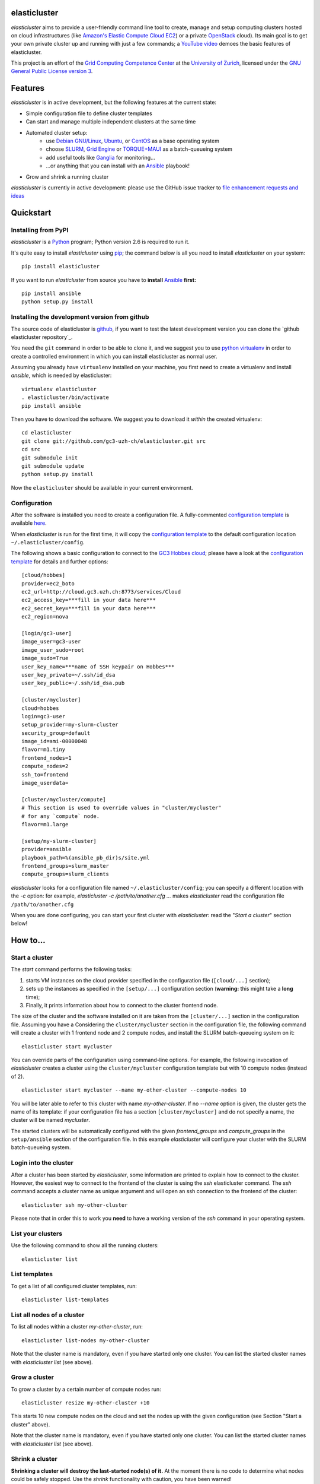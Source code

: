 elasticluster
=============

`elasticluster` aims to provide a user-friendly command line tool to
create, manage and setup computing clusters hosted on cloud
infrastructures (like `Amazon's Elastic Compute Cloud EC2`_)
or a private `OpenStack`_ cloud). Its main goal
is to get your own private cluster up and running with just a few commands; a `YouTube video`_
demoes the basic features of elasticluster. 

This project is an effort of the
`Grid Computing Competence Center`_ at the
`University of Zurich`_, licensed under the
`GNU General Public License version 3`_.

Features
========

`elasticluster` is in active development, but the following features at the current state:

* Simple configuration file to define cluster templates
* Can start and manage multiple independent clusters at the same time
* Automated cluster setup:
    * use `Debian GNU/Linux`_, `Ubuntu`_, or `CentOS`_ as a base operating system
    * choose `SLURM`_, `Grid Engine`_ or `TORQUE+MAUI`_ as a batch-queueing system
    * add useful tools like `Ganglia`_ for monitoring...
    * ...or anything that you can install with an `Ansible`_ playbook!
* Grow and shrink a running cluster

`elasticluster` is currently in active development: please use the
GitHub issue tracker to `file enhancement requests and ideas`_


Quickstart
==========

Installing from PyPI
--------------------

`elasticluster` is a `Python`_ program; Python
version 2.6 is required to run it.

It's quite easy to install `elasticluster` using
`pip`_; the command below is all you
need to install `elasticluster` on your system::

    pip install elasticluster

If you want to run `elasticluster` from source you have to **install**
`Ansible`_ **first:**

::

    pip install ansible
    python setup.py install

Installing the development version from github
----------------------------------------------

The source code of elasticluster is `github`_, if you want to test the
latest development version you can clone the `github elasticluster repository`_.

You need the ``git`` command in order to be able to clone it, and we
suggest you to use `python virtualenv`_ in order to create a
controlled environment in which you can install elasticluster as
normal user. 

Assuming you already have ``virtualenv`` installed on your machine,
you first need to create a virtualenv and install `ansible`, which is
needed by elasticluster::

    virtualenv elasticluster
    . elasticluster/bin/activate
    pip install ansible
    
Then you have to download the software. We suggest you to download it
*within* the created virtualenv::

    cd elasticluster
    git clone git://github.com/gc3-uzh-ch/elasticluster.git src
    cd src
    git submodule init
    git submodule update
    python setup.py install

Now the ``elasticluster`` should be available in your current
environment.
    

Configuration
-------------

After the software is installed you need to create a configuration
file. A fully-commented `configuration template`_
is available `here
<https://raw.github.com/gc3-uzh-ch/elasticluster/master/docs/config.template>`_.

When `elasticluster` is run for the first time, it will copy the
`configuration template`_ to the default
configuration location ``~/.elasticluster/config``.

The following shows a basic configuration to connect to the
`GC3 Hobbes cloud`_;
please have a look at the `configuration template`_
for details and further options::

    [cloud/hobbes]
    provider=ec2_boto
    ec2_url=http://cloud.gc3.uzh.ch:8773/services/Cloud
    ec2_access_key=***fill in your data here***
    ec2_secret_key=***fill in your data here***
    ec2_region=nova

    [login/gc3-user]
    image_user=gc3-user
    image_user_sudo=root
    image_sudo=True
    user_key_name=***name of SSH keypair on Hobbes***
    user_key_private=~/.ssh/id_dsa
    user_key_public=~/.ssh/id_dsa.pub

    [cluster/mycluster]
    cloud=hobbes
    login=gc3-user
    setup_provider=my-slurm-cluster
    security_group=default
    image_id=ami-00000048
    flavor=m1.tiny
    frontend_nodes=1
    compute_nodes=2
    ssh_to=frontend
    image_userdata=

    [cluster/mycluster/compute]
    # This section is used to override values in "cluster/mycluster"
    # for any `compute` node.
    flavor=m1.large

    [setup/my-slurm-cluster]
    provider=ansible
    playbook_path=%(ansible_pb_dir)s/site.yml
    frontend_groups=slurm_master
    compute_groups=slurm_clients

`elasticluster` looks for a configuration file named
``~/.elasticluster/config``; you can specify a different location
with the `-c` option: for example, `elasticluster -c
/path/to/another.cfg ...` makes `elasticluster` read the configuration
file ``/path/to/another.cfg``

When you are done configuring, you can start your first cluster with
`elasticluster`: read the "*Start a cluster*" section below!


How to...
=========

Start a cluster
---------------

The `start` command performs the following tasks:

1. starts VM instances on the cloud provider specified in the
   configuration file (``[cloud/...]`` section);
2. sets up the instances as specified in the ``[setup/...]``
   configuration section (**warning:** this might take a **long** time);
3. Finally, it prints information about how to connect to the cluster
   frontend node.

The size of the cluster and the software installed on it are taken
from the ``[cluster/...]`` section in the configuration file.  Assuming
you have a Considering the ``cluster/mycluster`` section in the
configuration file, the following command will create a cluster with 1
frontend node and 2 compute nodes, and install the SLURM
batch-queueing system on it::

    elasticluster start mycluster

You can override parts of the configuration using command-line
options.  For example, the following invocation of `elasticluster`
creates a cluster using the ``cluster/mycluster`` configuration template
but with 10 compute nodes (instead of 2).

::

    elasticluster start mycluster --name my-other-cluster --compute-nodes 10

You will be later able to refer to this cluster with name
`my-other-cluster`.  If no `--name` option is given, the cluster gets the
name of its template: if your configuration file has a section
``[cluster/mycluster]`` and do not specify a name, the cluster will be
named `mycluster`.


The started clusters will be automatically configured with the given
`frontend_groups` and `compute_groups` in the ``setup/ansible`` section of
the configuration file. In this example `elasticluster` will configure
your cluster with the SLURM batch-queueing system.

Login into the cluster
----------------------

After a cluster has been started by `elasticluster`, some information
are printed to explain how to connect to the cluster. However, the
easiest way to connect to the frontend of the cluster is using the
`ssh` elasticluster command. The `ssh` command accepts a cluster name
as unique argument and will open an ssh connection to the frontend of
the cluster::

    elasticluster ssh my-other-cluster

Please note that in order this to work you **need** to have a working
version of the `ssh` command in your operating system. 

List your clusters
------------------

Use the following command to show all the running clusters::

    elasticluster list

List templates
--------------

To get a list of all configured cluster templates, run::

    elasticluster list-templates


List all nodes of a cluster
---------------------------

To list all nodes within a cluster `my-other-cluster`, run::

    elasticluster list-nodes my-other-cluster

Note that the cluster name is mandatory, even if you have started only
one cluster.   You can list the started cluster names with
`elasticluster list` (see above).


Grow a cluster
--------------

To grow a cluster by a certain number of compute nodes run::

    elasticluster resize my-other-cluster +10

This starts 10 new compute nodes on the cloud and set the nodes up
with the given configuration (see Section "Start a cluster" above).

Note that the cluster name is mandatory, even if you have started only
one cluster.   You can list the started cluster names with
`elasticluster list` (see above).


Shrink a cluster
----------------

**Shrinking a cluster will destroy the last-started node(s) of it.**
At the moment there is no code to determine what nodes could be safely
stopped.  Use the `shrink` functionality with caution, you have been warned!

The following command removes 1 compute node from cluster `my-other-cluster`::

    elasticluster resize my-other-cluster -1


Stop a cluster
--------------

To stop and destroy a cluster (named `my-other-cluster`), use the following
command::

    elasticluster stop my-other-cluster

This will destory all VMs of cluster `my-other-cluster`.

**After a cluster has been stopped it is lost forever.**  There is no
recovery or undo operation, so think twice before stopping the cluster.

.. _`Grid Computing Competence Center`: http://www.gc3.uzh.ch/
.. _`University of Zurich`: http://www.uzh.ch
.. _`GC3 Hobbes cloud`: http://www.gc3.uzh.ch/infrastructure/hobbes
.. _`configuration template`: https://raw.github.com/gc3-uzh-ch/elasticluster/master/docs/config.template.ini
.. _`GNU General Public License version 3`: http://www.gnu.org/licenses/gpl.html
.. _`YouTube video`: http://youtu.be/cR3C7XCSMmA

.. _`Amazon's Elastic Compute Cloud EC2`: http://aws.amazon.com/ec2/
.. _`OpenStack`: http://www.openstack.org/

.. _`Debian GNU/Linux`: http://www.debian.org
.. _`Ubuntu`: http://www.ubuntu.com
.. _`CentOS`: http://www.centos.org/
.. _`SLURM`: https://computing.llnl.gov/linux/slurm/
.. _`Grid Engine`: http://gridengine.info
.. _`TORQUE+MAUI`: http://www.adaptivecomputing.com/products/open-source/torque/
.. _`Ganglia`: http://ganglia.info
.. _`Ansible`: http://ansible.cc 
.. _`file enhancement requests and ideas`: https://github.com/gc3-uzh-ch/elasticluster/issues

.. _`Python`: http://www.python.org
.. _`pip`: https://pypi.python.org/pypi/pip
.. _`github`: https://github.com/
.. _`github elasticluster page`: https://github.com/gc3-uzh-ch/elasticluster
.. _`python virtualenv`: https://pypi.python.org/pypi/virtualenv
